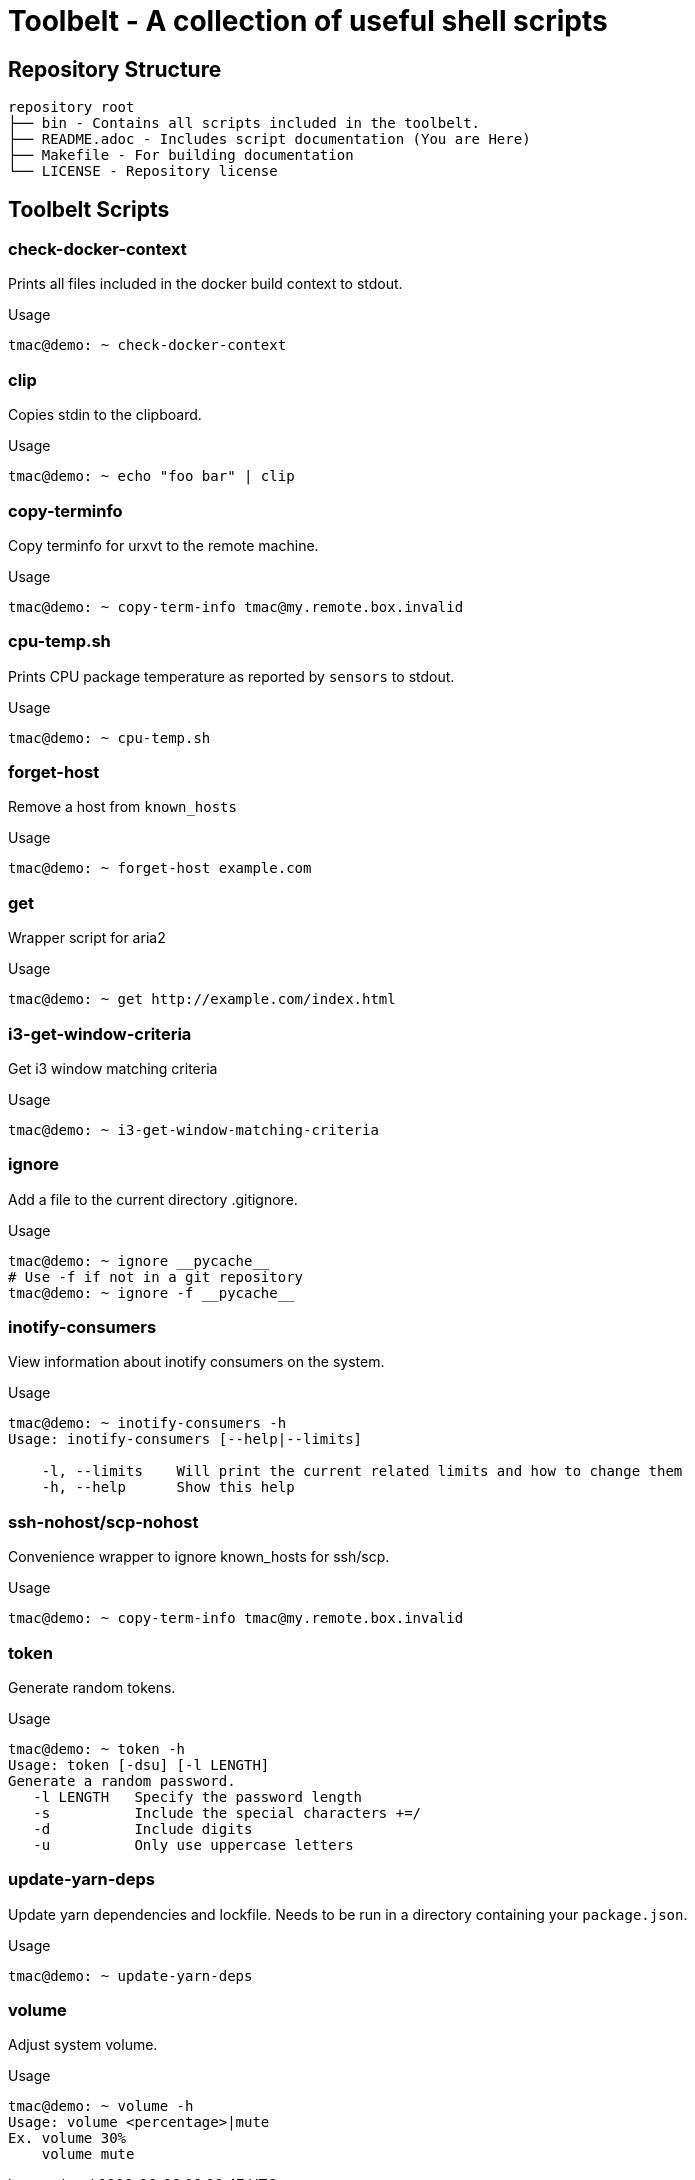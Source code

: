 = Toolbelt - A collection of useful shell scripts

== Repository Structure

[source]
----
repository root
├── bin - Contains all scripts included in the toolbelt.
├── README.adoc - Includes script documentation (You are Here)
├── Makefile - For building documentation
└── LICENSE - Repository license
----

== Toolbelt Scripts

=== check-docker-context

Prints all files included in the docker build context to stdout.

.Usage
[source, shell]
----
tmac@demo: ~ check-docker-context
----

=== clip

Copies stdin to the clipboard.

.Usage
[source, shell]
----
tmac@demo: ~ echo "foo bar" | clip
----


=== copy-terminfo

Copy terminfo for urxvt to the remote machine.

.Usage
[source, shell]
----
tmac@demo: ~ copy-term-info tmac@my.remote.box.invalid
----

=== cpu-temp.sh

Prints CPU package temperature as reported by `sensors` to stdout.

.Usage
[source, shell]
----
tmac@demo: ~ cpu-temp.sh
----

=== forget-host

Remove a host from `known_hosts`

.Usage
[source, shell]
----
tmac@demo: ~ forget-host example.com
----

=== get

Wrapper script for aria2

.Usage
[source, shell]
----
tmac@demo: ~ get http://example.com/index.html
----

=== i3-get-window-criteria

Get i3 window matching criteria

.Usage
[source, shell]
----
tmac@demo: ~ i3-get-window-matching-criteria
----

=== ignore

Add a file to the current directory .gitignore.

.Usage
[source, shell]
----
tmac@demo: ~ ignore __pycache__
# Use -f if not in a git repository
tmac@demo: ~ ignore -f __pycache__
----

=== inotify-consumers

View information about inotify consumers on the system.

.Usage
[source, shell]
----
tmac@demo: ~ inotify-consumers -h
Usage: inotify-consumers [--help|--limits]

    -l, --limits    Will print the current related limits and how to change them
    -h, --help      Show this help
----

=== ssh-nohost/scp-nohost

Convenience wrapper to ignore known_hosts for ssh/scp.

.Usage
[source, shell]
----
tmac@demo: ~ copy-term-info tmac@my.remote.box.invalid
----

=== token

Generate random tokens.

.Usage
[source, shell]
----
tmac@demo: ~ token -h
Usage: token [-dsu] [-l LENGTH]
Generate a random password.
   -l LENGTH   Specify the password length
   -s          Include the special characters +=/
   -d          Include digits
   -u          Only use uppercase letters
----

=== update-yarn-deps

Update yarn dependencies and lockfile.
Needs to be run in a directory containing your `package.json`.

.Usage
[source, shell]
----
tmac@demo: ~ update-yarn-deps
----

=== volume


Adjust system volume.

.Usage
[source, shell]
----
tmac@demo: ~ volume -h
Usage: volume <percentage>|mute
Ex. volume 30%
    volume mute
----
